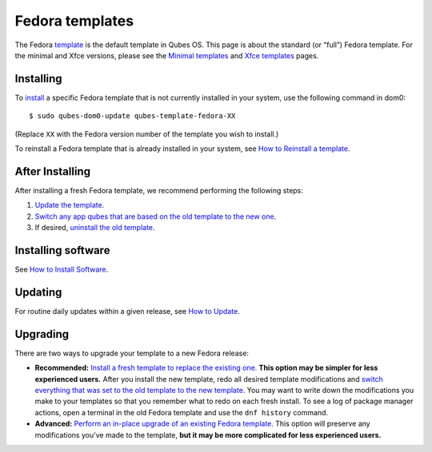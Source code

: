 ================
Fedora templates
================

The Fedora `template </doc/templates/>`__ is the default template in
Qubes OS. This page is about the standard (or “full”) Fedora template.
For the minimal and Xfce versions, please see the `Minimal
templates </doc/templates/minimal/>`__ and `Xfce
templates </doc/templates/xfce/>`__ pages.

Installing
==========

To `install </doc/templates/#installing>`__ a specific Fedora template
that is not currently installed in your system, use the following
command in dom0:

::

   $ sudo qubes-dom0-update qubes-template-fedora-XX

(Replace ``XX`` with the Fedora version number of the template you wish
to install.)

To reinstall a Fedora template that is already installed in your system,
see `How to Reinstall a template </doc/reinstall-template/>`__.

After Installing
================

After installing a fresh Fedora template, we recommend performing the
following steps:

1. `Update the template </doc/software-update-vm/>`__.

2. `Switch any app qubes that are based on the old template to the new
   one </doc/templates/#switching>`__.

3. If desired, `uninstall the old
   template </doc/templates/#uninstalling>`__.

Installing software
===================

See `How to Install Software </doc/how-to-install-software/>`__.

Updating
========

For routine daily updates within a given release, see `How to
Update </doc/how-to-update/>`__.

Upgrading
=========

There are two ways to upgrade your template to a new Fedora release:

-  **Recommended:** `Install a fresh template to replace the existing
   one. <#installing>`__ **This option may be simpler for less
   experienced users.** After you install the new template, redo all
   desired template modifications and `switch everything that was set to
   the old template to the new template </doc/templates/#switching>`__.
   You may want to write down the modifications you make to your
   templates so that you remember what to redo on each fresh install. To
   see a log of package manager actions, open a terminal in the old
   Fedora template and use the ``dnf history`` command.

-  **Advanced:** `Perform an in-place upgrade of an existing Fedora
   template. </doc/templates/fedora/in-place-upgrade/>`__ This option
   will preserve any modifications you’ve made to the template, **but it
   may be more complicated for less experienced users.**
